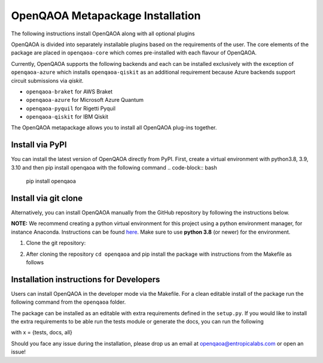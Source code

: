 OpenQAOA Metapackage Installation
=================================
.. _openqaoa:
The following instructions install OpenQAOA along with all optional plugins

OpenQAOA is divided into separately installable plugins based on the requirements of the user. The core elements of the package are placed in ``openqaoa-core`` which comes pre-installed with each flavour of OpenQAOA. 

Currently, OpenQAOA supports the following backends and each can be installed exclusively with the exception of ``openqaoa-azure`` which installs ``openqaoa-qiskit`` as an additional requirement because Azure backends support circuit submissions via `qiskit`.

- ``openqaoa-braket`` for AWS Braket
- ``openqaoa-azure`` for Microsoft Azure Quantum
- ``openqaoa-pyquil`` for Rigetti Pyquil
- ``openqaoa-qiskit`` for IBM Qiskit

The OpenQAOA metapackage allows you to install all OpenQAOA plug-ins together.

Install via PyPI
----------------
You can install the latest version of OpenQAOA directly from PyPI. First, create a virtual environment with python3.8, 3.9, 3.10 and then pip install openqaoa with the following command
.. code-block:: bash
    pip install openqaoa

Install via git clone
---------------------
Alternatively, you can install OpenQAOA manually from the GitHub repository by following the instructions below. 

**NOTE:** We recommend creating a python virtual environment for this project using a python environment manager, for instance Anaconda. Instructions can be found `here <https://conda.io/projects/conda/en/latest/user-guide/tasks/manage-environments.html#creating-an-environment-with-commands>`_. Make sure to use **python 3.8** (or newer) for the environment.

1. Clone the git repository:

.. code-block:: bash
    git clone https://github.com/entropicalabs/openqaoa.git

2. After cloning the repository ``cd openqaoa`` and pip install the package with instructions from the Makefile as follows

.. code-block:: bash
    make local-install

Installation instructions for Developers
----------------------------------------
Users can install OpenQAOA in the developer mode via the Makefile. For a clean editable install of the package run the following command from the ``openqaoa`` folder.

.. code-block:: bash    
    make dev-install
    
The package can be installed as an editable with extra requirements defined in the ``setup.py``. If you would like to install the extra requirements to be able run the tests module or generate the docs, you can run the following

.. code-block:: bash
    make dev-install-x
with x = {tests, docs, all}

Should you face any issue during the installation, please drop us an email at openqaoa@entropicalabs.com or open an issue!